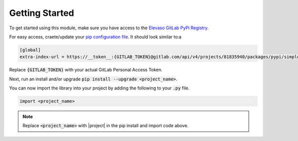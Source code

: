 Getting Started
---------------

To get started using this module, make sure you have access to the `Elevaso GitLab PyPi Registry <https://gitlab.com/api/v4/groups/81835940/packages/pypi>`_.

For easy access, craete/update your `pip configuration file <https://pip.pypa.io/en/stable/topics/configuration/>`_. It should look similar to:a

.. code-block:: ini

    [global]
    extra-index-url = https://__token__:{GITLAB_TOKEN}@gitlab.com/api/v4/projects/81835940/packages/pypi/simple

Replace :code:`{GITLAB_TOKEN}` with your actual GitLab Personal Access Token.

Next, run an install and/or upgrade :code:`pip install --upgrade <project_name>`.

You can now import the library into your project by adding the following to your :code:`.py` file.

.. code-block:: python

    import <project_name>

.. note::

    Replace :code:`<project_name>` with |project| in the pip install and import code above.
